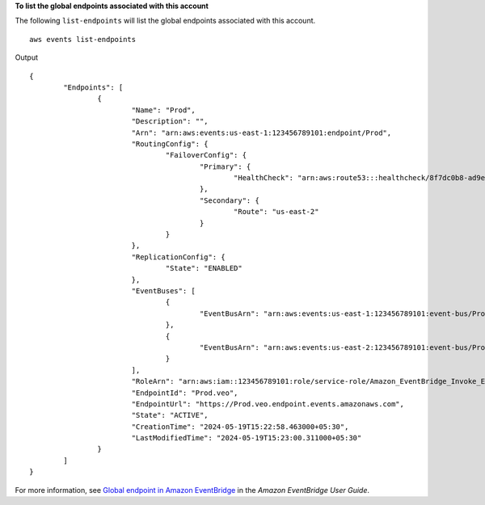 **To list the global endpoints associated with this account**

The following ``list-endpoints`` will list the global endpoints associated with this account. ::

	aws events list-endpoints

Output ::

	{
		"Endpoints": [
			{
				"Name": "Prod",
				"Description": "",
				"Arn": "arn:aws:events:us-east-1:123456789101:endpoint/Prod",
				"RoutingConfig": {
					"FailoverConfig": {
						"Primary": {
							"HealthCheck": "arn:aws:route53:::healthcheck/8f7dc0b8-ad9e-1234-846e-3a475c53bb76"
						},
						"Secondary": {
							"Route": "us-east-2"
						}
					}
				},
				"ReplicationConfig": {
					"State": "ENABLED"
				},
				"EventBuses": [
					{
						"EventBusArn": "arn:aws:events:us-east-1:123456789101:event-bus/Prod"
					},
					{
						"EventBusArn": "arn:aws:events:us-east-2:123456789101:event-bus/Prod"
					}
				],
				"RoleArn": "arn:aws:iam::123456789101:role/service-role/Amazon_EventBridge_Invoke_Event_Bus_Prod",
				"EndpointId": "Prod.veo",
				"EndpointUrl": "https://Prod.veo.endpoint.events.amazonaws.com",
				"State": "ACTIVE",
				"CreationTime": "2024-05-19T15:22:58.463000+05:30",
				"LastModifiedTime": "2024-05-19T15:23:00.311000+05:30"
			}
		]
	}

For more information, see `Global endpoint in Amazon EventBridge <https://docs.aws.amazon.com/eventbridge/laProd/userguide/eb-ge-create-endpoint.html>`__ in the *Amazon EventBridge User Guide*.